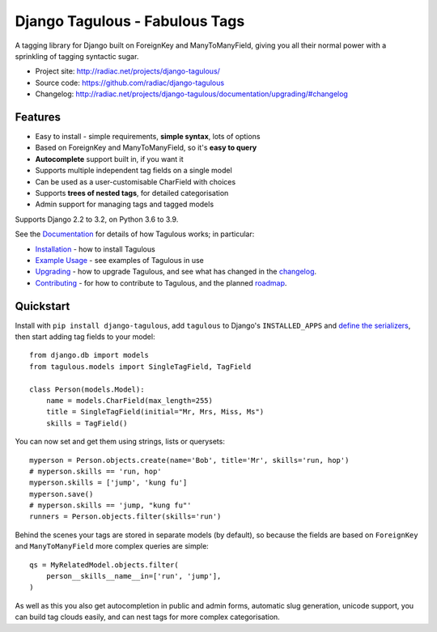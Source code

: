 ===============================
Django Tagulous - Fabulous Tags
===============================

A tagging library for Django built on ForeignKey and ManyToManyField, giving
you all their normal power with a sprinkling of tagging syntactic sugar.

* Project site: http://radiac.net/projects/django-tagulous/
* Source code: https://github.com/radiac/django-tagulous
* Changelog: http://radiac.net/projects/django-tagulous/documentation/upgrading/#changelog

.. image:: https://travis-ci.org/radiac/django-tagulous.svg?branch=master
    :target: https://travis-ci.org/radiac/django-tagulous

.. image:: https://coveralls.io/repos/radiac/django-tagulous/badge.svg?branch=master&service=github
    :target: https://coveralls.io/github/radiac/django-tagulous?branch=master


Features
========

* Easy to install - simple requirements, **simple syntax**, lots of options
* Based on ForeignKey and ManyToManyField, so it's **easy to query**
* **Autocomplete** support built in, if you want it
* Supports multiple independent tag fields on a single model
* Can be used as a user-customisable CharField with choices
* Supports **trees of nested tags**, for detailed categorisation
* Admin support for managing tags and tagged models

Supports Django 2.2 to 3.2, on Python 3.6 to 3.9.


See the `Documentation <http://radiac.net/projects/django-tagulous/documentation/>`_
for details of how Tagulous works; in particular:

* `Installation <http://radiac.net/projects/django-tagulous/documentation/installation/>`_
  - how to install Tagulous
* `Example Usage <http://radiac.net/projects/django-tagulous/documentation/usage/>`_
  - see examples of Tagulous in use
* `Upgrading <http://radiac.net/projects/django-tagulous/documentation/upgrading/>`_  - how to upgrade Tagulous, and see what has changed in the
  `changelog <http://radiac.net/projects/django-tagulous/documentation/upgrading/#changelog>`_.
* `Contributing <http://radiac.net/projects/django-tagulous/documentation/contributing/>`_
  - for how to contribute to Tagulous, and the planned
  `roadmap <http://radiac.net/projects/django-tagulous/documentation/contributing/#roadmap>`_.


Quickstart
==========

Install with ``pip install django-tagulous``, add ``tagulous`` to Django's
``INSTALLED_APPS`` and `define the serializers`__, then start adding tag fields to your
model::

    from django.db import models
    from tagulous.models import SingleTagField, TagField

    class Person(models.Model):
        name = models.CharField(max_length=255)
        title = SingleTagField(initial="Mr, Mrs, Miss, Ms")
        skills = TagField()

You can now set and get them using strings, lists or querysets::

    myperson = Person.objects.create(name='Bob', title='Mr', skills='run, hop')
    # myperson.skills == 'run, hop'
    myperson.skills = ['jump', 'kung fu']
    myperson.save()
    # myperson.skills == 'jump, "kung fu"'
    runners = Person.objects.filter(skills='run')

Behind the scenes your tags are stored in separate models (by default), so
because the fields are based on ``ForeignKey`` and ``ManyToManyField`` more
complex queries are simple::

    qs = MyRelatedModel.objects.filter(
        person__skills__name__in=['run', 'jump'],
    )

As well as this you also get autocompletion in public and admin forms,
automatic slug generation, unicode support, you can build tag clouds easily,
and can nest tags for more complex categorisation.

__ http://radiac.net/projects/django-tagulous/documentation/installation/
